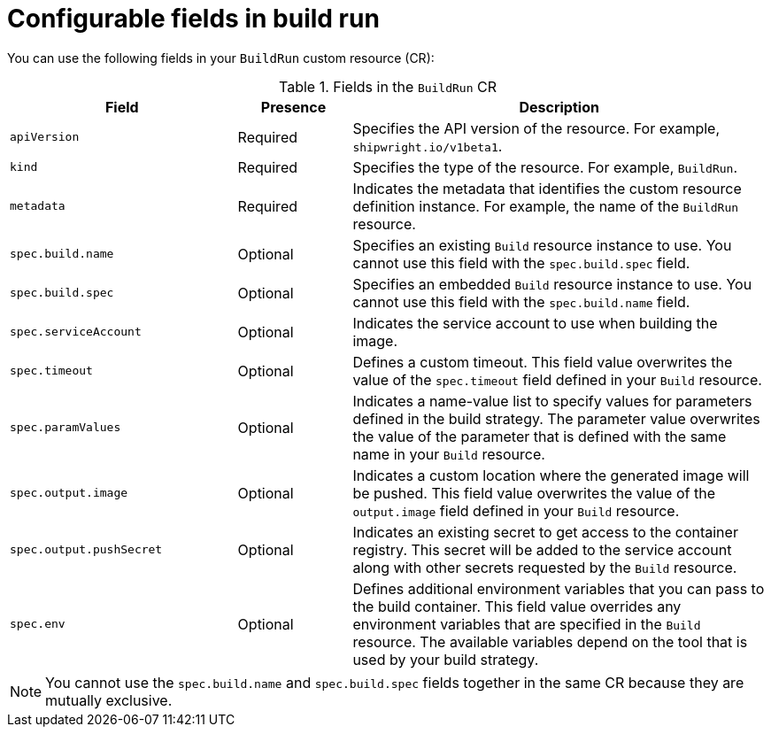 // This module is included in the following assembly:
//
// * configuring/configuring-build-runs.adoc

:_mod-docs-content-type: REFERENCE
[id="ob-configurable-fields-in-build-run_{context}"]
= Configurable fields in build run

[role="_abstract"]
You can use the following fields in your `BuildRun` custom resource (CR):

.Fields in the `BuildRun` CR
[options="header",cols="30%,15%,55%"]
|===

| Field | Presence | Description

| `apiVersion` | Required | Specifies the API version of the resource. For example, `shipwright.io/v1beta1`.

| `kind` | Required | Specifies the type of the resource. For example, `BuildRun`.

| `metadata` | Required | Indicates the metadata that identifies the custom resource definition instance. For example, the name of the `BuildRun` resource.

| `spec.build.name` | Optional | Specifies an existing `Build` resource instance to use. You cannot use this field with the `spec.build.spec` field.

| `spec.build.spec` | Optional | Specifies an embedded `Build` resource instance to use. You cannot use this field with the `spec.build.name` field.

| `spec.serviceAccount` | Optional | Indicates the service account to use when building the image. 

| `spec.timeout` | Optional | Defines a custom timeout. This field value overwrites the value of the `spec.timeout` field defined in your `Build` resource. 

| `spec.paramValues` | Optional | Indicates a name-value list to specify values for parameters defined in the build strategy. The parameter value overwrites the value of the parameter that is defined with the same name in your `Build` resource.

| `spec.output.image` | Optional | Indicates a custom location where the generated image will be pushed. This field value overwrites the value of the `output.image` field defined in your `Build` resource. 

| `spec.output.pushSecret` | Optional | Indicates an existing secret to get access to the container registry. This secret will be added to the service account along with other secrets requested by the `Build` resource.

| `spec.env` | Optional | Defines additional environment variables that you can pass to the build container. This field value overrides any environment variables that are specified in the `Build` resource. The available variables depend on the tool that is used by your build strategy.

|===


[NOTE] 
====
You cannot use the `spec.build.name` and `spec.build.spec` fields together in the same CR because they are mutually exclusive. 
====
